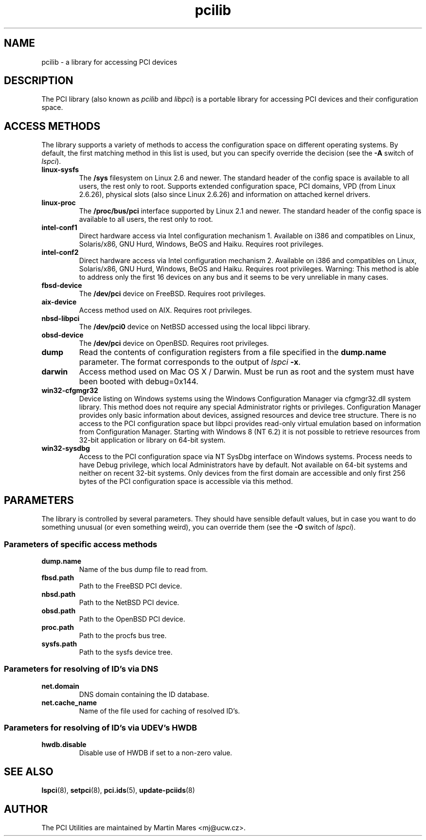 .TH pcilib 7 "18 April 2022" "pciutils-3.8.0" "The PCI Utilities"
.SH NAME
pcilib \- a library for accessing PCI devices

.SH DESCRIPTION

The PCI library (also known as \fIpcilib\fP and \fIlibpci\fP) is a portable library
for accessing PCI devices and their configuration space.

.SH ACCESS METHODS

.PP
The library supports a variety of methods to access the configuration space
on different operating systems. By default, the first matching method in this
list is used, but you can specify override the decision (see the \fB-A\fP switch
of \fIlspci\fP).

.TP
.B linux-sysfs
The
.B /sys
filesystem on Linux 2.6 and newer. The standard header of the config space is available
to all users, the rest only to root. Supports extended configuration space, PCI domains,
VPD (from Linux 2.6.26), physical slots (also since Linux 2.6.26) and information on attached
kernel drivers.
.TP
.B linux-proc
The
.B /proc/bus/pci
interface supported by Linux 2.1 and newer. The standard header of the config space is available
to all users, the rest only to root.
.TP
.B intel-conf1
Direct hardware access via Intel configuration mechanism 1. Available on i386 and compatibles
on Linux, Solaris/x86, GNU Hurd, Windows, BeOS and Haiku. Requires root privileges.
.TP
.B intel-conf2
Direct hardware access via Intel configuration mechanism 2. Available on i386 and compatibles
on Linux, Solaris/x86, GNU Hurd, Windows, BeOS and Haiku. Requires root privileges. Warning: This method
is able to address only the first 16 devices on any bus and it seems to be very
unreliable in many cases.
.TP
.B fbsd-device
The
.B /dev/pci
device on FreeBSD. Requires root privileges.
.TP
.B aix-device
Access method used on AIX. Requires root privileges.
.TP
.B nbsd-libpci
The
.B /dev/pci0
device on NetBSD accessed using the local libpci library.
.TP
.B obsd-device
The
.B /dev/pci
device on OpenBSD. Requires root privileges.
.TP
.B dump
Read the contents of configuration registers from a file specified in the
.B dump.name
parameter. The format corresponds to the output of \fIlspci\fP \fB-x\fP.
.TP
.B darwin
Access method used on Mac OS X / Darwin. Must be run as root and the system
must have been booted with debug=0x144.
.TP
.B win32-cfgmgr32
Device listing on Windows systems using the Windows Configuration Manager
via cfgmgr32.dll system library. This method does not require any special
Administrator rights or privileges. Configuration Manager provides only basic
information about devices, assigned resources and device tree structure. There
is no access to the PCI configuration space but libpci provides read-only
virtual emulation based on information from Configuration Manager. Starting
with Windows 8 (NT 6.2) it is not possible to retrieve resources from 32-bit
application or library on 64-bit system.
.TP
.B win32-sysdbg
Access to the PCI configuration space via NT SysDbg interface on Windows
systems. Process needs to have Debug privilege, which local Administrators
have by default. Not available on 64-bit systems and neither on recent 32-bit
systems. Only devices from the first domain are accessible and only first
256 bytes of the PCI configuration space is accessible via this method.

.SH PARAMETERS

.PP
The library is controlled by several parameters. They should have sensible default
values, but in case you want to do something unusual (or even something weird),
you can override them (see the \fB-O\fP switch of \fIlspci\fP).

.SS Parameters of specific access methods

.TP
.B dump.name
Name of the bus dump file to read from.
.TP
.B fbsd.path
Path to the FreeBSD PCI device.
.TP
.B nbsd.path
Path to the NetBSD PCI device.
.TP
.B obsd.path
Path to the OpenBSD PCI device.
.TP
.B proc.path
Path to the procfs bus tree.
.TP
.B sysfs.path
Path to the sysfs device tree.

.SS Parameters for resolving of ID's via DNS
.TP
.B net.domain
DNS domain containing the ID database.
.TP
.B net.cache_name
Name of the file used for caching of resolved ID's.

.SS Parameters for resolving of ID's via UDEV's HWDB
.TP
.B hwdb.disable
Disable use of HWDB if set to a non-zero value.

.SH SEE ALSO

.BR lspci (8),
.BR setpci (8),
.BR pci.ids (5),
.BR update-pciids (8)

.SH AUTHOR
The PCI Utilities are maintained by Martin Mares <mj@ucw.cz>.
